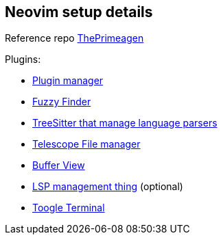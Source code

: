 == Neovim setup details

Reference repo https://github.com/ThePrimeagen/init.lua[ThePrimeagen]

Plugins: 

- https://github.com/wbthomason/packer.nvim[Plugin manager]
- https://github.com/nvim-telescope/telescope.nvim[Fuzzy Finder]
- https://github.com/nvim-treesitter/nvim-treesitter[TreeSitter that manage language parsers]
- https://github.com/nvim-telescope/telescope-file-browser.nvim[Telescope File manager]
- https://github.com/akinsho/bufferline.nvim[Buffer View]
- https://github.com/VonHeikemen/lsp-zero.nvim[LSP management thing] (optional) 
- https://github.com/akinsho/toggleterm.nvim[Toogle Terminal] 
 
